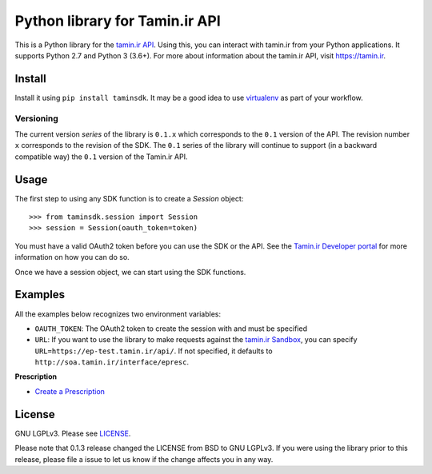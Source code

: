 Python library for Tamin.ir API
=====================================

.. image:: https://badge.fury.io/py/taminsdk.svg
    :target: https://badge.fury.io/py/taminsdk
.. image:: https://travis-ci.org/mazafard/tamin-sdk.svg?branch=master
    :target: https://travis-ci.org/mazafard/tamin-sdk


This is a Python library for the `tamin.ir
API <https://tamin.ir>`__. Using this, you can interact
with tamin.ir from your Python applications. It supports Python
2.7 and Python 3 (3.6+). For more about information about the
tamin.ir API, visit https://tamin.ir.

Install
~~~~~~~

Install it using ``pip install taminsdk``. It may be a good idea to
use `virtualenv <https://virtualenv.readthedocs.org/en/latest/>`__ as
part of your workflow.

Versioning
----------

The current version `series` of the library is ``0.1.x`` which corresponds to the
``0.1`` version of the API. The revision number ``x`` corresponds to the
revision of the SDK. The ``0.1`` series of the library will continue to
support (in a backward compatible way) the ``0.1`` version of the
Tamin.ir API.

Usage
~~~~~

The first step to using any SDK function is to create a `Session` object:

::

    >>> from taminsdk.session import Session
    >>> session = Session(oauth_token=token)

You must have a valid OAuth2 token before you can use the SDK or the
API. See the `Tamin.ir Developer
portal <https://tamin.ir>`__ for more information on
how you can do so.

Once we have a session object, we can start using the SDK functions.

Examples
~~~~~~~~

All the examples below recognizes two environment variables:

-  ``OAUTH_TOKEN``: The OAuth2 token to create the session with and
   must be specified
-  ``URL``: If you want to use the library to make requests against
   the `tamin.ir
   Sandbox <https://Tamin.ir>`__,
   you can specify ``URL=https://ep-test.tamin.ir/api/``. If
   not specified, it defaults to ``http://soa.tamin.ir/interface/epresc``.

**Prescription**

-  `Create a Prescription <examples/create_prescription.py>`__

License
~~~~~~~

GNU LGPLv3. Please see `LICENSE <LICENSE>`__.

Please note that 0.1.3 release changed the LICENSE from BSD to GNU
LGPLv3. If you were using the library prior to this release, please file
a issue to let us know if the change affects you in any way.
